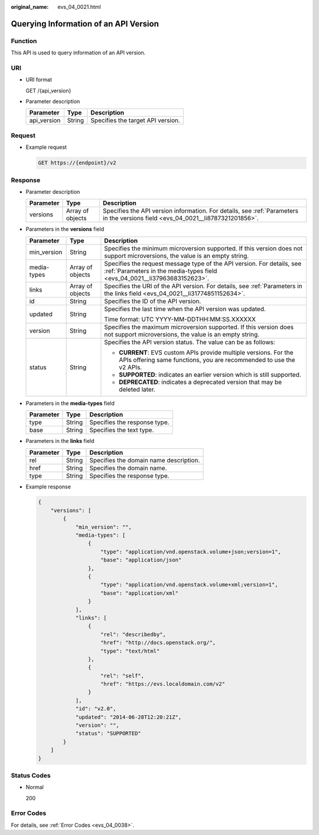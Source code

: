 :original_name: evs_04_0021.html

.. _evs_04_0021:

Querying Information of an API Version
======================================

Function
--------

This API is used to query information of an API version.

URI
---

-  URI format

   GET /{api_version}

-  Parameter description

   =========== ====== =================================
   Parameter   Type   Description
   =========== ====== =================================
   api_version String Specifies the target API version.
   =========== ====== =================================

Request
-------

-  Example request

   .. code-block:: text

      GET https://{endpoint}/v2

Response
--------

-  Parameter description

   +-----------+------------------+---------------------------------------------------------------------------------------------------------------------------------+
   | Parameter | Type             | Description                                                                                                                     |
   +===========+==================+=================================================================================================================================+
   | versions  | Array of objects | Specifies the API version information. For details, see :ref:`Parameters in the versions field <evs_04_0021__li8787321201856>`. |
   +-----------+------------------+---------------------------------------------------------------------------------------------------------------------------------+

-  .. _evs_04_0021__li8787321201856:

   Parameters in the **versions** field

   +-----------------------+-----------------------+-----------------------------------------------------------------------------------------------------------------------------------------------------+
   | Parameter             | Type                  | Description                                                                                                                                         |
   +=======================+=======================+=====================================================================================================================================================+
   | min_version           | String                | Specifies the minimum microversion supported. If this version does not support microversions, the value is an empty string.                         |
   +-----------------------+-----------------------+-----------------------------------------------------------------------------------------------------------------------------------------------------+
   | media-types           | Array of objects      | Specifies the request message type of the API version. For details, see :ref:`Parameters in the media-types field <evs_04_0021__li37963683152623>`. |
   +-----------------------+-----------------------+-----------------------------------------------------------------------------------------------------------------------------------------------------+
   | links                 | Array of objects      | Specifies the URI of the API version. For details, see :ref:`Parameters in the links field <evs_04_0021__li31774851152634>`.                        |
   +-----------------------+-----------------------+-----------------------------------------------------------------------------------------------------------------------------------------------------+
   | id                    | String                | Specifies the ID of the API version.                                                                                                                |
   +-----------------------+-----------------------+-----------------------------------------------------------------------------------------------------------------------------------------------------+
   | updated               | String                | Specifies the last time when the API version was updated.                                                                                           |
   |                       |                       |                                                                                                                                                     |
   |                       |                       | Time format: UTC YYYY-MM-DDTHH:MM:SS.XXXXXX                                                                                                         |
   +-----------------------+-----------------------+-----------------------------------------------------------------------------------------------------------------------------------------------------+
   | version               | String                | Specifies the maximum microversion supported. If this version does not support microversions, the value is an empty string.                         |
   +-----------------------+-----------------------+-----------------------------------------------------------------------------------------------------------------------------------------------------+
   | status                | String                | Specifies the API version status. The value can be as follows:                                                                                      |
   |                       |                       |                                                                                                                                                     |
   |                       |                       | -  **CURRENT**: EVS custom APIs provide multiple versions. For the APIs offering same functions, you are recommended to use the v2 APIs.            |
   |                       |                       | -  **SUPPORTED**: indicates an earlier version which is still supported.                                                                            |
   |                       |                       | -  **DEPRECATED**: indicates a deprecated version that may be deleted later.                                                                        |
   +-----------------------+-----------------------+-----------------------------------------------------------------------------------------------------------------------------------------------------+

-  .. _evs_04_0021__li37963683152623:

   Parameters in the **media-types** field

   ========= ====== ============================
   Parameter Type   Description
   ========= ====== ============================
   type      String Specifies the response type.
   base      String Specifies the text type.
   ========= ====== ============================

-  .. _evs_04_0021__li31774851152634:

   Parameters in the **links** field

   ========= ====== ======================================
   Parameter Type   Description
   ========= ====== ======================================
   rel       String Specifies the domain name description.
   href      String Specifies the domain name.
   type      String Specifies the response type.
   ========= ====== ======================================

-  Example response

   .. code-block::

      {
          "versions": [
              {
                  "min_version": "",
                  "media-types": [
                      {
                          "type": "application/vnd.openstack.volume+json;version=1",
                          "base": "application/json"
                      },
                      {
                          "type": "application/vnd.openstack.volume+xml;version=1",
                          "base": "application/xml"
                      }
                  ],
                  "links": [
                      {
                          "rel": "describedby",
                          "href": "http://docs.openstack.org/",
                          "type": "text/html"
                      },
                      {
                          "rel": "self",
                          "href": "https://evs.localdomain.com/v2"
                      }
                  ],
                  "id": "v2.0",
                  "updated": "2014-06-28T12:20:21Z",
                  "version": "",
                  "status": "SUPPORTED"
              }
          ]
      }

Status Codes
------------

-  Normal

   200

Error Codes
-----------

For details, see :ref:`Error Codes <evs_04_0038>`.
